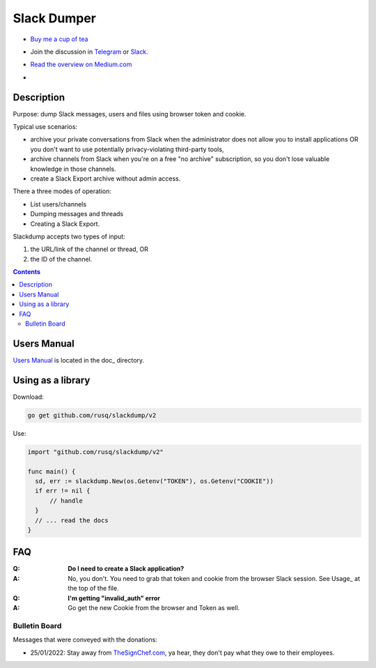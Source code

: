============
Slack Dumper
============

- `Buy me a cup of tea`_
- Join the discussion in Telegram_ or Slack_.
- `Read the overview on Medium.com`_
- .. image:: https://pkg.go.dev/badge/github.com/rusq/slackdump/v2.svg
     :alt: Go Reference
     :target: https://pkg.go.dev/github.com/rusq/slackdump/v2/

Description
===========

Purpose: dump Slack messages, users and files using browser token and cookie.

Typical use scenarios:

* archive your private conversations from Slack when the administrator
  does not allow you to install applications OR you don't want to use 
  potentially privacy-violating third-party tools, 
* archive channels from Slack when you're on a free "no archive" subscription,
  so you don't lose valuable knowledge in those channels.
* create a Slack Export archive without admin access.

There a three modes of operation:

- List users/channels
- Dumping messages and threads
- Creating a Slack Export.

Slackdump accepts two types of input:

#. the URL/link of the channel or thread, OR 
#. the ID of the channel.

.. contents::
   :depth: 2

Users Manual
============

`Users Manual`_ is located in the doc_ directory.


Using as a library
==================

Download:

.. code:: go

  go get github.com/rusq/slackdump/v2

Use:

.. code:: go

  import "github.com/rusq/slackdump/v2"

  func main() {
    sd, err := slackdump.New(os.Getenv("TOKEN"), os.Getenv("COOKIE"))
    if err != nil {
        // handle
    }
    // ... read the docs
  }

FAQ
===

:Q: **Do I need to create a Slack application?**

:A: No, you don't.  You need to grab that token and cookie from the
    browser Slack session.  See Usage_ at the top of the file.

:Q: **I'm getting "invalid_auth" error**

:A: Go get the new Cookie from the browser and Token as well.



Bulletin Board
--------------

Messages that were conveyed with the donations:

- 25/01/2022: Stay away from `TheSignChef.com`_, ya hear, they don't pay what
  they owe to their employees. 

.. _Application: https://stackoverflow.com/questions/12908881/how-to-copy-cookies-in-google-chrome
.. _`Buy me a cup of tea`: https://www.paypal.com/donate/?hosted_button_id=GUHCLSM7E54ZW
.. _Telegram: https://t.me/slackdump
.. _Slack: https://join.slack.com/t/newworkspace-wcx3986/shared_invite/zt-18kj2sdoj-jMi3aZMWwkbK5JNjne0dbQ
.. _`Read the overview on Medium.com`: https://medium.com/@gilyazov/downloading-your-private-slack-conversations-52e50428b3c2
.. _`Go templating`: https://pkg.go.dev/html/template
.. _Users Manual: doc/README.rst


..
  bulletin board links

.. _`TheSignChef.com`: https://www.glassdoor.com.au/Reviews/TheSignChef-com-Reviews-E793259.htm
.. _`Get cookies.txt Chrome extension`: https://chrome.google.com/webstore/detail/get-cookiestxt/bgaddhkoddajcdgocldbbfleckgcbcid
